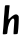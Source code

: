 SplineFontDB: 3.2
FontName: Untitled6
FullName: Untitled6
FamilyName: Untitled6
Weight: Regular
Copyright: Copyright (c) 2020, Krister Olsson
UComments: "2020-3-14: Created with FontForge (http://fontforge.org)"
Version: 001.000
ItalicAngle: 0
UnderlinePosition: -100
UnderlineWidth: 50
Ascent: 800
Descent: 200
InvalidEm: 0
LayerCount: 2
Layer: 0 0 "Back" 1
Layer: 1 0 "Fore" 0
XUID: [1021 69 -1879039855 7572223]
OS2Version: 0
OS2_WeightWidthSlopeOnly: 0
OS2_UseTypoMetrics: 1
CreationTime: 1584236298
ModificationTime: 1584236298
OS2TypoAscent: 0
OS2TypoAOffset: 1
OS2TypoDescent: 0
OS2TypoDOffset: 1
OS2TypoLinegap: 0
OS2WinAscent: 0
OS2WinAOffset: 1
OS2WinDescent: 0
OS2WinDOffset: 1
HheadAscent: 0
HheadAOffset: 1
HheadDescent: 0
HheadDOffset: 1
OS2Vendor: 'PfEd'
DEI: 91125
Encoding: ISO8859-1
UnicodeInterp: none
NameList: AGL For New Fonts
DisplaySize: -48
AntiAlias: 1
FitToEm: 0
BeginChars: 256 1

StartChar: h
Encoding: 104 104 0
Width: 522
Flags: HW
LayerCount: 2
Fore
SplineSet
129.560546875 688.758789062 m 0
 134.509765625 692.717773438 158.392578125 695.788085938 181.75 695.46875 c 0
 246.713867188 694.578125 245.368164062 695.168945312 240.291015625 669.78125 c 0
 237.790039062 657.278320312 230.866210938 592.7734375 224.81640625 525.620117188 c 0
 218.766601562 458.466796875 212.071289062 390.20703125 209.852539062 373.065429688 c 0
 207.396484375 354.087890625 208.671875 342.043945312 213.137695312 342.043945312 c 0
 217.147460938 342.043945312 234.578125 357.006835938 251.823242188 375.255859375 c 0
 269.0859375 393.521484375 302.91796875 421.408203125 327.005859375 437.224609375 c 0
 382.48046875 473.650390625 416.7734375 475.7734375 448.173828125 444.725585938 c 0
 468.659179688 424.470703125 469.337890625 421.60546875 469.22265625 355.912109375 c 0
 469.00390625 231.825195312 449.864257812 -9.2529296875 439.415039062 -19.5361328125 c 0
 431.100585938 -27.71875 383.940429688 -33.4794921875 345.984375 -30.94921875 c 0
 335.192382812 -30.2294921875 335.294921875 -26.5693359375 353.10546875 223.795898438 c 0
 359.595703125 315.036132812 359.065429688 331.216796875 349.0859375 346.423828125 c 0
 333.978515625 369.444335938 321.896484375 368.560546875 291.969726562 342.245117188 c 0
 240.497070312 296.984375 197.158203125 177.080078125 189.268554688 58.1025390625 c 0
 186.606445312 17.9560546875 180.674804688 -15.0048828125 175.180664062 -20.1806640625 c 0
 162.041992188 -32.5595703125 74.798828125 -37.8828125 70.48828125 -26.5693359375 c 0
 68.6640625 -21.7802734375 72.1142578125 28.1748046875 78.1005859375 83.6494140625 c 0
 84.123046875 139.452148438 91.0205078125 231.094726562 93.4296875 287.298828125 c 0
 95.837890625 343.50390625 100.764648438 414.124023438 104.377929688 444.233398438 c 0
 108.004882812 474.452148438 113.073242188 539.854492188 115.692382812 590.21875 c 0
 118.8046875 650.073242188 123.575195312 683.970703125 129.560546875 688.758789062 c 0
EndSplineSet
EndChar
EndChars
EndSplineFont
